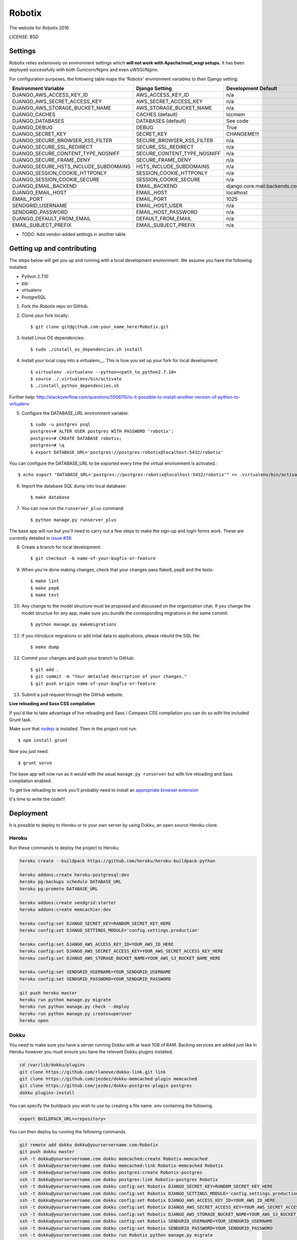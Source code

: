 Robotix
==============================

The website for Robotix 2016

.. image:: https://travis-ci.org/Robotix/Robotix.svg?branch=master?style=flat
    :target: https://travis-ci.org/Robotix/Robotix
.. image:: https://landscape.io/github/Robotix/Robotix/master/landscape.svg?style=flat
   :target: https://landscape.io/github/Robotix/Robotix/master
   :alt: Code Health
.. image:: https://coveralls.io/repos/Robotix/Robotix/badge.svg?style=flat
    :target: https://coveralls.io/r/Robotix/Robotix 

*LICENSE*: BSD

Settings
------------

Robotix relies extensively on environment settings which **will not work with Apache/mod_wsgi setups**. It has been deployed successfully with both Gunicorn/Nginx and even uWSGI/Nginx.

For configuration purposes, the following table maps the 'Robotix' environment variables to their Django setting:

======================================= =========================== ============================================== ======================================================================
Environment Variable                    Django Setting              Development Default                            Production Default
======================================= =========================== ============================================== ======================================================================
DJANGO_AWS_ACCESS_KEY_ID                AWS_ACCESS_KEY_ID           n/a                                            raises error
DJANGO_AWS_SECRET_ACCESS_KEY            AWS_SECRET_ACCESS_KEY       n/a                                            raises error
DJANGO_AWS_STORAGE_BUCKET_NAME          AWS_STORAGE_BUCKET_NAME     n/a                                            raises error
DJANGO_CACHES                           CACHES (default)            locmem                                         memcached
DJANGO_DATABASES                        DATABASES (default)         See code                                       See code
DJANGO_DEBUG                            DEBUG                       True                                           False
DJANGO_SECRET_KEY                       SECRET_KEY                  CHANGEME!!!                                    raises error
DJANGO_SECURE_BROWSER_XSS_FILTER        SECURE_BROWSER_XSS_FILTER   n/a                                            True
DJANGO_SECURE_SSL_REDIRECT              SECURE_SSL_REDIRECT         n/a                                            True
DJANGO_SECURE_CONTENT_TYPE_NOSNIFF      SECURE_CONTENT_TYPE_NOSNIFF n/a                                            True
DJANGO_SECURE_FRAME_DENY                SECURE_FRAME_DENY           n/a                                            True
DJANGO_SECURE_HSTS_INCLUDE_SUBDOMAINS   HSTS_INCLUDE_SUBDOMAINS     n/a                                            True
DJANGO_SESSION_COOKIE_HTTPONLY          SESSION_COOKIE_HTTPONLY     n/a                                            True
DJANGO_SESSION_COOKIE_SECURE            SESSION_COOKIE_SECURE       n/a                                            False
DJANGO_EMAIL_BACKEND                    EMAIL_BACKEND               django.core.mail.backends.console.EmailBackend django.core.mail.backends.smtp.EmailBackend
DJANGO_EMAIL_HOST                       EMAIL_HOST                  localhost                                      smtp.sendgrid.com
EMAIL_PORT                              EMAIL_PORT                  1025                                           587
SENDGRID_USERNAME                       EMAIL_HOST_USER             n/a                                            raises error
SENDGRID_PASSWORD                       EMAIL_HOST_PASSWORD         n/a                                            raises error
DJANGO_DEFAULT_FROM_EMAIL               DEFAULT_FROM_EMAIL          n/a                                            "Robotix <noreply@robotix.in>"
EMAIL_SUBJECT_PREFIX                    EMAIL_SUBJECT_PREFIX        n/a                                            "[Robotix] "
======================================= =========================== ============================================== ======================================================================

* TODO: Add vendor-added settings in another table

Getting up and contributing
---------------------------

The steps below will get you up and running with a local development environment. We assume you have the following installed:

* Python 2.7.10
* pip
* virtualenv
* PostgreSQL

1. Fork the `Robotix` repo on GitHub.

2. Clone your fork locally::

    $ git clone git@github.com:your_name_here/Robotix.git

3. Install Linux OS dependencies::

    $ sudo ./install_os_dependencies.sh install

4. Install your local copy into a virtualenv__. This is how you set up your fork for local development::

    $ virtualenv .virtualenv --python=<path_to_python2.7.10>
    $ source ./.virtualenv/bin/activate
    $ ./install_python_dependencies.sh

.. _virtualenv: http://docs.python-guide.org/en/latest/dev/virtualenvs/
Further help: http://stackoverflow.com/questions/5506110/is-it-possible-to-install-another-version-of-python-to-virtualenv

5. Configure the DATABASE_URL environment variable::

    $ sudo -u postgres psql
    postgres=# ALTER USER postgres WITH PASSWORD 'robotix';
    postgres=# CREATE DATABASE robotix;
    postgres=# \q
    $ export DATABASE_URL='postgres://postgres:robotix@localhost:5432/robotix'

You can configure the DATABASE_URL to be exported every time the virtual environment is activated.::

    $ echo export "DATABASE_URL='postgres://postgres:robotix@localhost:5432/robotix'" >> .virtualenv/bin/activate

6. Import the database SQL dump into local database::

    $ make database

7. You can now run the ``runserver_plus`` command::

    $ python manage.py runserver_plus

The base app will run but you'll need to carry out a few steps to make the sign-up and login forms work. These are currently detailed in `issue #39`_.

.. _issue #39: https://github.com/pydanny/cookiecutter-django/issues/39

8. Create a branch for local development::

    $ git checkout -b name-of-your-bugfix-or-feature

9. When you're done making changes, check that your changes pass flake8, pep8 and the tests::

    $ make lint
    $ make pep8
    $ make test

10. Any change to the model structure must be proposed and discussed on the organization chat. If you change the model structue for any app, make sure you bundle the corresponding migrations in the same commit::

    $ python manage.py makemigrations

11. If you introduce migrations or add intial data to applications, please rebuild the SQL file::

    $ make dump

12. Commit your changes and push your branch to GitHub::

    $ git add .
    $ git commit -m "Your detailed description of your changes."
    $ git push origin name-of-your-bugfix-or-feature

13. Submit a pull request through the GitHub website.

**Live reloading and Sass CSS compilation**

If you'd like to take advantage of live reloading and Sass / Compass CSS compilation you can do so with the included Grunt task.

Make sure that nodejs_ is installed. Then in the project root run::

    $ npm install grunt

.. _nodejs: http://nodejs.org/download/

Now you just need::

    $ grunt serve

The base app will now run as it would with the usual ``manage.py runserver`` but with live reloading and Sass compilation enabled.

To get live reloading to work you'll probably need to install an `appropriate browser extension`_

.. _appropriate browser extension: http://feedback.livereload.com/knowledgebase/articles/86242-how-do-i-install-and-use-the-browser-extensions-

It's time to write the code!!!


Deployment
------------

It is possible to deploy to Heroku or to your own server by using Dokku, an open source Heroku clone.

Heroku
^^^^^^

Run these commands to deploy the project to Heroku:

.. code-block:: bash

    heroku create --buildpack https://github.com/heroku/heroku-buildpack-python

    heroku addons:create heroku-postgresql:dev
    heroku pg:backups schedule DATABASE_URL
    heroku pg:promote DATABASE_URL

    heroku addons:create sendgrid:starter
    heroku addons:create memcachier:dev

    heroku config:set DJANGO_SECRET_KEY=RANDOM_SECRET_KEY_HERE
    heroku config:set DJANGO_SETTINGS_MODULE='config.settings.production'

    heroku config:set DJANGO_AWS_ACCESS_KEY_ID=YOUR_AWS_ID_HERE
    heroku config:set DJANGO_AWS_SECRET_ACCESS_KEY=YOUR_AWS_SECRET_ACCESS_KEY_HERE
    heroku config:set DJANGO_AWS_STORAGE_BUCKET_NAME=YOUR_AWS_S3_BUCKET_NAME_HERE

    heroku config:set SENDGRID_USERNAME=YOUR_SENDGRID_USERNAME
    heroku config:set SENDGRID_PASSWORD=YOUR_SENDGRID_PASSWORD

    git push heroku master
    heroku run python manage.py migrate
    heroku run python manage.py check --deploy
    heroku run python manage.py createsuperuser
    heroku open

Dokku
^^^^^

You need to make sure you have a server running Dokku with at least 1GB of RAM. Backing services are
added just like in Heroku however you must ensure you have the relevant Dokku plugins installed.

.. code-block:: bash

    cd /var/lib/dokku/plugins
    git clone https://github.com/rlaneve/dokku-link.git link
    git clone https://github.com/jezdez/dokku-memcached-plugin memcached
    git clone https://github.com/jezdez/dokku-postgres-plugin postgres
    dokku plugins-install

You can specify the buildpack you wish to use by creating a file name .env containing the following.

.. code-block:: bash

    export BUILDPACK_URL=<repository>

You can then deploy by running the following commands.

..  code-block:: bash

    git remote add dokku dokku@yourservername.com:Robotix
    git push dokku master
    ssh -t dokku@yourservername.com dokku memcached:create Robotix-memcached
    ssh -t dokku@yourservername.com dokku memcached:link Robotix-memcached Robotix
    ssh -t dokku@yourservername.com dokku postgres:create Robotix-postgres
    ssh -t dokku@yourservername.com dokku postgres:link Robotix-postgres Robotix
    ssh -t dokku@yourservername.com dokku config:set Robotix DJANGO_SECRET_KEY=RANDOM_SECRET_KEY_HERE
    ssh -t dokku@yourservername.com dokku config:set Robotix DJANGO_SETTINGS_MODULE='config.settings.production'
    ssh -t dokku@yourservername.com dokku config:set Robotix DJANGO_AWS_ACCESS_KEY_ID=YOUR_AWS_ID_HERE
    ssh -t dokku@yourservername.com dokku config:set Robotix DJANGO_AWS_SECRET_ACCESS_KEY=YOUR_AWS_SECRET_ACCESS_KEY_HERE
    ssh -t dokku@yourservername.com dokku config:set Robotix DJANGO_AWS_STORAGE_BUCKET_NAME=YOUR_AWS_S3_BUCKET_NAME_HERE
    ssh -t dokku@yourservername.com dokku config:set Robotix SENDGRID_USERNAME=YOUR_SENDGRID_USERNAME
    ssh -t dokku@yourservername.com dokku config:set Robotix SENDGRID_PASSWORD=YOUR_SENDGRID_PASSWORD
    ssh -t dokku@yourservername.com dokku run Robotix python manage.py migrate
    ssh -t dokku@yourservername.com dokku run Robotix python manage.py createsuperuser

When deploying via Dokku make sure you backup your database in some fashion as it is NOT done automatically.
